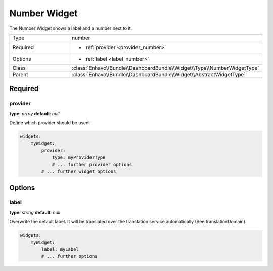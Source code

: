 Number Widget
============

The Number Widget shows a label and a number next to it.

.. csv-table::
    :widths: 50 150

    Type , number
    Required , "- | :ref:`provider <provider_number>`"
    Options , "- | :ref:`label <label_number>`"
    Class, :class:`Enhavo\\Bundle\\DashboardBundle\\Widget\\Type\\NumberWidgetType`
    Parent, :class:`Enhavo\\Bundle\\DashboardBundle\\Widget\\AbstractWidgetType`


Required
-------

.. _provider_number:

provider
~~~~~

**type**: `array`
**default**: `null`

Define which provider should be used.

.. code-block:: yaml

    widgets:
        myWidget:
            provider:
                type: myProviderType
                # ... further provider options
            # ... further widget options

Options
-------

.. _label_number:

label
~~~~~

**type**: `string`
**default**: `null`

Overwrite the default label. It will be translated over the translation service automatically (See translationDomain)

.. code-block:: yaml

    widgets:
        myWidget:
            label: myLabel
            # ... further options
